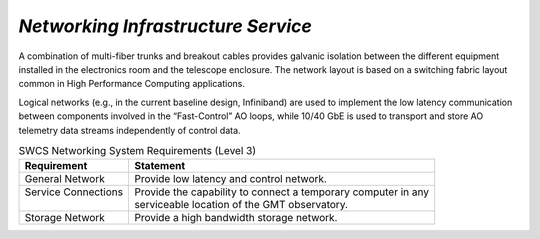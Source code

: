 

.. _services-networking_infrastructure:

*Networking Infrastructure Service*
...................................

A combination of multi-fiber trunks and breakout cables provides galvanic
isolation between the different equipment installed in the electronics room and
the telescope enclosure. The network layout is based on a switching fabric
layout common in High Performance Computing applications.

Logical networks (e.g., in the current baseline design, Infiniband) are used
to implement the low latency communication between components involved in the
“Fast-Control” AO loops, while 10/40 GbE is used to transport and store AO
telemetry data streams independently of control data.


.. table:: SWCS Networking System Requirements (Level 3)

  +------------------------+-----------------------------------------------------------------+
  | | Requirement          | | Statement                                                     |
  +========================+=================================================================+
  | | General Network      | | Provide low latency and control network.                      |
  +------------------------+-----------------------------------------------------------------+
  | | Service Connections  | | Provide the capability to connect a temporary computer in any |
  | |                      | | serviceable location of the GMT observatory.                  |
  +------------------------+-----------------------------------------------------------------+
  | | Storage Network      | | Provide a high bandwidth storage network.                     |
  +------------------------+-----------------------------------------------------------------+


